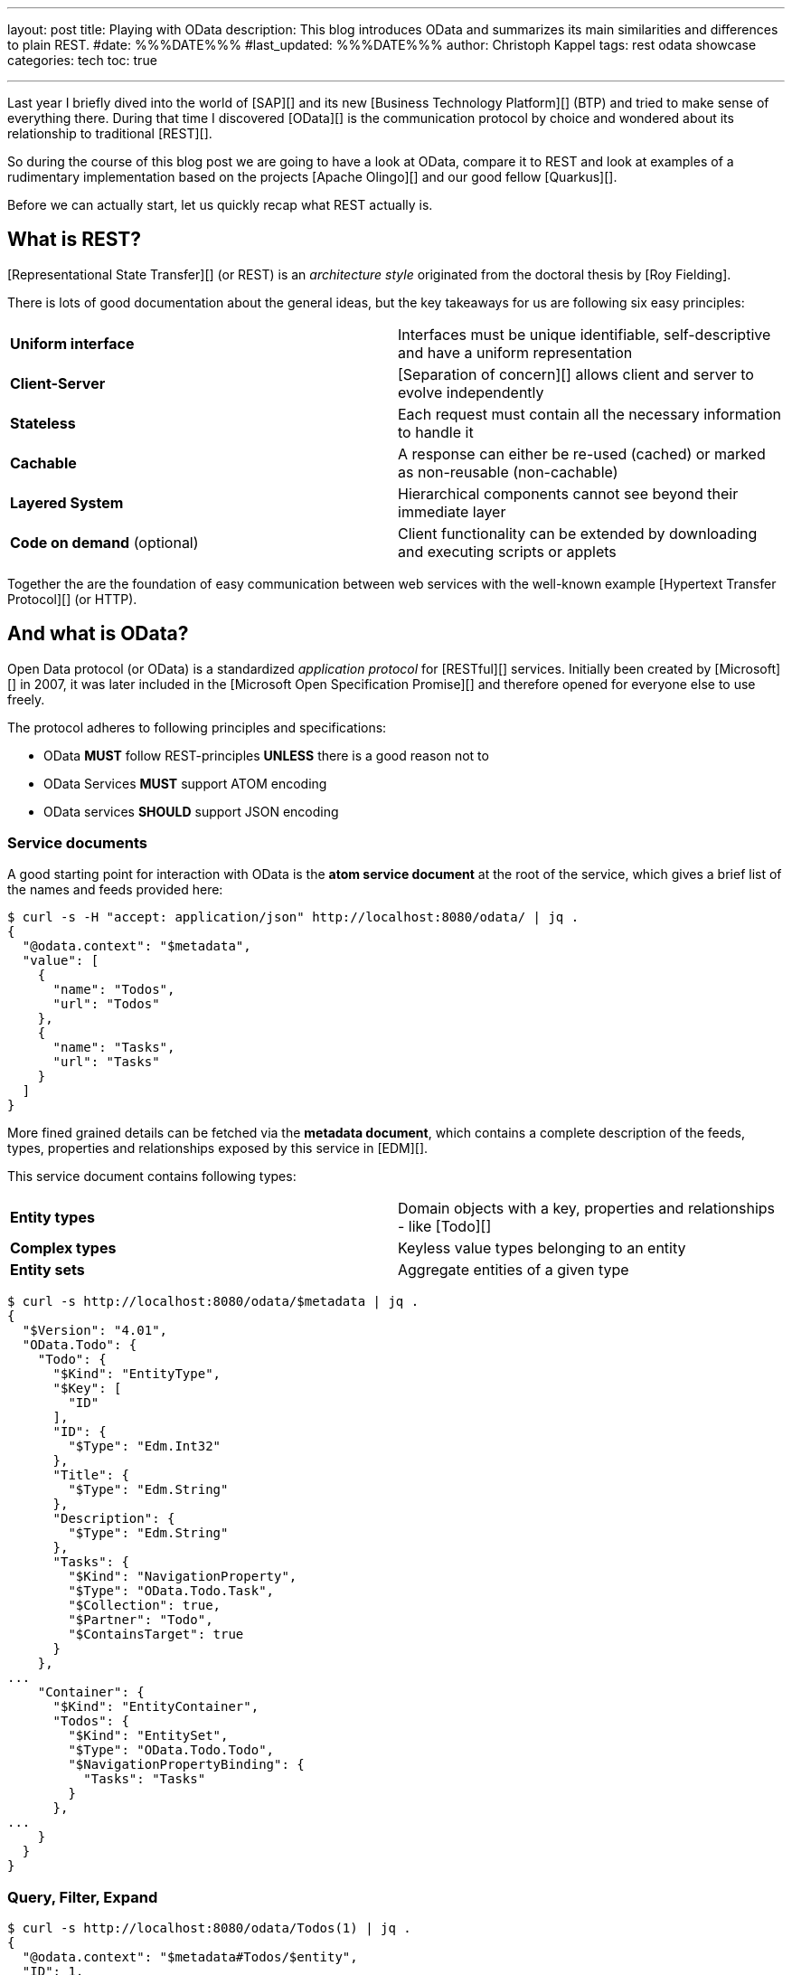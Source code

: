 ---
layout: post
title: Playing with OData
description: This blog introduces OData and summarizes its main similarities and differences to plain REST.
#date: %%%DATE%%%
#last_updated: %%%DATE%%%
author: Christoph Kappel
tags: rest odata showcase
categories: tech
toc: true

---
ifdef::asciidoctorconfigdir[]
:imagesdir: {asciidoctorconfigdir}/../assets/images/playing_with_odata
endif::[]
ifndef::asciidoctorconfigdir[]
:imagesdir: /assets/images/playing_with_odata
endif::[]
:figure-caption!:
:table-caption!:

////
https://www.sap.com/products/technology-platform.html
https://olingo.apache.org/
https://www.mydbsync.com/blogs/odata-and-rest-apis-a-comparison
https://restfulapi.net/
https://learn.microsoft.com/en-us/openspecs/dev_center/ms-devcentlp/1c24c7c8-28b0-4ce1-a47d-95fe1ff504bc?redirectedfrom=MSDN
////

Last year I briefly dived into the world of [SAP][] and its new [Business Technology Platform][]
(BTP) and tried to make sense of everything there.
During that time I discovered [OData][] is the communication protocol by choice and wondered about
its relationship to traditional [REST][].

So during the course of this blog post we are going to have a look at OData, compare it to REST
and look at examples of a rudimentary implementation based on the projects [Apache Olingo][] and
our good fellow [Quarkus][].

Before we can actually start, let us quickly recap what REST actually is.

== What is REST?

[Representational State Transfer][] (or REST) is an _architecture style_ originated from the
doctoral thesis by [Roy Fielding].

There is lots of good documentation about the general ideas, but the key takeaways for us are
following six easy principles:

|====
| *Uniform interface* | Interfaces must be unique identifiable, self-descriptive and have a uniform
representation
| *Client-Server* | [Separation of concern][] allows client and server to evolve independently
| *Stateless* | Each request must contain all the necessary information to handle it
| *Cachable* | A response can either be re-used (cached) or marked as non-reusable (non-cachable)
| *Layered System* | Hierarchical components cannot see beyond their immediate layer
| *Code on demand* (optional) | Client functionality can be extended by downloading and executing
scripts or applets
|====

Together the are the foundation of easy communication between web services with the well-known
example [Hypertext Transfer Protocol][] (or HTTP).

== And what is OData?

Open Data protocol (or OData) is a standardized _application protocol_ for [RESTful][] services.
Initially been created by [Microsoft][] in 2007, it was later included in the
[Microsoft Open Specification Promise][] and therefore opened for everyone else to use freely.

The protocol adheres to following principles and specifications:

- OData *MUST* follow REST-principles *UNLESS* there is a good reason not to
- OData Services *MUST* support ATOM encoding
- OData services *SHOULD* support JSON encoding

=== Service documents

A good starting point for interaction with OData is the *atom service document* at
the root of the service, which gives a brief list of the names and feeds provided here:

[source,bash]
----
$ curl -s -H "accept: application/json" http://localhost:8080/odata/ | jq .
{
  "@odata.context": "$metadata",
  "value": [
    {
      "name": "Todos",
      "url": "Todos"
    },
    {
      "name": "Tasks",
      "url": "Tasks"
    }
  ]
}
----

More fined grained details can be fetched via the *metadata document*, which contains a
complete description of the feeds, types, properties and relationships exposed by this
service in [EDM][].

This service document contains following types:

|====
| *Entity types* | Domain objects with a key, properties and relationships - like [Todo][]
| *Complex types* | Keyless value types belonging to an entity
| *Entity sets* | Aggregate entities of a given type
|====


[source,bash]
----
$ curl -s http://localhost:8080/odata/$metadata | jq .
{
  "$Version": "4.01",
  "OData.Todo": {
    "Todo": {
      "$Kind": "EntityType",
      "$Key": [
        "ID"
      ],
      "ID": {
        "$Type": "Edm.Int32"
      },
      "Title": {
        "$Type": "Edm.String"
      },
      "Description": {
        "$Type": "Edm.String"
      },
      "Tasks": {
        "$Kind": "NavigationProperty",
        "$Type": "OData.Todo.Task",
        "$Collection": true,
        "$Partner": "Todo",
        "$ContainsTarget": true
      }
    },
...
    "Container": {
      "$Kind": "EntityContainer",
      "Todos": {
        "$Kind": "EntitySet",
        "$Type": "OData.Todo.Todo",
        "$NavigationPropertyBinding": {
          "Tasks": "Tasks"
        }
      },
...
    }
  }
}
----

=== Query, Filter, Expand

[source,bash]
----
$ curl -s http://localhost:8080/odata/Todos(1) | jq .
{
  "@odata.context": "$metadata#Todos/$entity",
  "ID": 1,
  "Title": "Todo string",
  "Description": "Todo string"
}
----

[source,bash]
----
$ curl -s http://localhost:8080/odata/Todos(ID=1) | jq .
{
  "@odata.context": "$metadata#Todos/$entity",
  "ID": 1,
  "Title": "Todo string",
  "Description": "Todo string"
}
----

[source,bash]
----
$ curl -s http://localhost:8080/odata/Todos(ID=1)?$select=Title | jq .
{
  "@odata.context": "$metadata#Todos(ID,Title)/$entity",
  "@odata.id": "Todos(1)",
  "ID": 1,
  "Title": "Todo string"
}
----

[source,bash]
----
$ curl -s http://localhost:8080/odata/Todos(ID=1)?$select=Title | jq .
{
  "@odata.context": "$metadata#Todos(Tasks())/$entity",
  "ID": 1,
  "Title": "Todo string",
  "Description": "Todo string",
  "Tasks": [
    {
      "ID": 1,
      "TodoID": 1,
      "Title": "Task string",
      "Description": "Task string"
    }
  ]
}
----

== Conclusion

All examples can be found here:

<https://github.com/unexist/showcase-odata-quarkus>